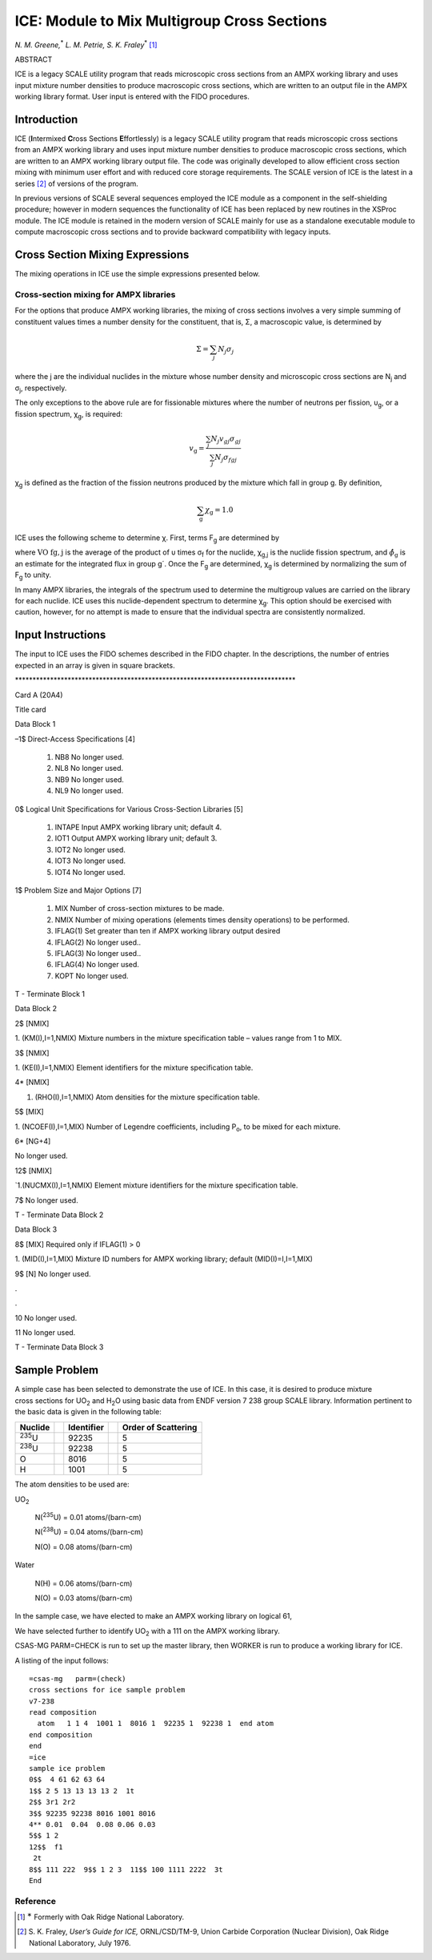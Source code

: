 .. _11-4:

ICE: Module to Mix Multigroup Cross Sections
============================================

*N. M. Greene,*\ :sup:`\*` *L. M. Petrie, S. K. Fraley*\ :sup:`\*` [1]_

ABSTRACT

ICE is a legacy SCALE utility program that reads microscopic cross
sections from an AMPX working library and uses input mixture number
densities to produce macroscopic cross sections, which are written to an
output file in the AMPX working library format. User input is entered
with the FIDO procedures.

.. _11-4-1:

Introduction
------------

ICE (**I**\ ntermixed **C**\ ross Sections **E**\ ffortlessly) is a
legacy SCALE utility program that reads microscopic cross sections from
an AMPX working library and uses input mixture number densities to
produce macroscopic cross sections, which are written to an AMPX working
library output file. The code was originally developed to allow
efficient cross section mixing with minimum user effort and with reduced
core storage requirements. The SCALE version of ICE is the latest in a
series [2]_ of versions of the program.

In previous versions of SCALE several sequences employed the ICE module
as a component in the self-shielding procedure; however in modern
sequences the functionality of ICE has been replaced by new routines in
the XSProc module. The ICE module is retained in the modern version of
SCALE mainly for use as a standalone executable module to compute
macroscopic cross sections and to provide backward compatibility with
legacy inputs.

.. _11-4-2:

Cross Section Mixing Expressions
--------------------------------

The mixing operations in ICE use the simple expressions presented below.

.. _11-4-2-1:

Cross-section mixing for AMPX libraries
~~~~~~~~~~~~~~~~~~~~~~~~~~~~~~~~~~~~~~~

For the options that produce AMPX working libraries, the mixing of
cross sections involves a very simple summing of constituent values
times a number density for the constituent, that is, Σ, a macroscopic
value, is determined by

.. math::

  \Sigma=\sum_{j} N_{j} \sigma_{j}


where the j are the individual nuclides in the mixture whose number
density and microscopic cross sections are N\ :sub:`j` and σ\ :sub:`j`,
respectively.

The only exceptions to the above rule are for fissionable mixtures where
the number of neutrons per fission, υ\ :sub:`g`, or a fission spectrum,
χ\ :sub:`g`, is required:

.. math::

  v_{\mathrm{g}}=\frac{\sum_{j} N_{j} v_{g j} \sigma_{g j}}{\sum_{j} N_{j} \sigma_{f g j}}

χ\ :sub:`g` is defined as the fraction of the fission neutrons produced
by the mixture which fall in group g. By definition,

.. math::

  \sum_{\mathrm{g}} \chi_{\mathrm{g}}=1.0

ICE uses the following scheme to determine χ. First, terms F\ :sub:`g`
are determined by

.. math::
  :label: eq11-4-1

  \mathrm{F}_{\mathrm{g}}=\sum_{\mathrm{j}} \mathrm{N}_{\mathrm{j}} \chi_{\mathrm{g}, \mathrm{j}} \sum_{\mathrm{g}^{\prime}} \overline{\mathrm{v} \sigma}_{\mathrm{fg}^{\prime}, \mathrm{j}} \hat{\phi}_{\mathrm{g}^{\prime}} ,


where :math:`\text { VO } \mathrm{fg}, \mathrm{j}` is the average of the product of υ times σ\ :sub:`f` for the
nuclide, χ\ :sub:`g,j` is the nuclide fission spectrum, and :math:`\hat{\phi}_{\mathrm{g}}` is an
estimate for the integrated flux in group g´. Once the F\ :sub:`g` are
determined, χ\ :sub:`g` is determined by normalizing the sum of
F\ :sub:`g` to unity.

In many AMPX libraries, the integrals of the spectrum used to determine
the multigroup values are carried on the library for each nuclide. ICE
uses this nuclide-dependent spectrum to determine χ\ :sub:`g`. This
option should be exercised with caution, however, for no attempt is made
to ensure that the individual spectra are consistently normalized.

.. _11-4-3:

Input Instructions
------------------

The input to ICE uses the FIDO schemes described in the FIDO chapter. In
the descriptions, the number of entries expected in an array is given in
square brackets.

\*******************************************************************************\*

Card A (20A4)

Title card

Data Block 1

–1$ Direct-Access Specifications [4]

  1. NB8 No longer used.

  2. NL8 No longer used.

  3. NB9 No longer used.

  4. NL9 No longer used.

0$ Logical Unit Specifications for Various Cross-Section Libraries [5]

  1. INTAPE Input AMPX working library unit; default 4.

  2. IOT1 Output AMPX working library unit; default 3.

  3. IOT2 No longer used.

  4. IOT3 No longer used.

  5. IOT4 No longer used.

1$ Problem Size and Major Options [7]

  1. MIX Number of cross-section mixtures to be made.

  2. NMIX Number of mixing operations (elements times density operations) to be performed.

  3. IFLAG(1) Set greater than ten if AMPX working library output desired

  4. IFLAG(2) No longer used..

  5. IFLAG(3) No longer used..

  6. IFLAG(4) No longer used.

  7. KOPT No longer used.

T - Terminate Block 1

Data Block 2

2$ [NMIX]

1. (KM(I),I=1,NMIX) Mixture numbers in the mixture specification table –
values range from 1 to MIX.

3$ [NMIX]

1. (KE(I),I=1,NMIX) Element identifiers for the mixture specification
table.

4\* [NMIX]

1. (RHO(I),I=1,NMIX) Atom densities for the mixture specification table.

5$ [MIX]

1. (NCOEF(I),I=1,MIX) Number of Legendre coefficients, including
P\ :sub:`o`, to be mixed for each mixture.

6\* [NG+4]

No longer used.

12$ [NMIX]

\`1.(NUCMX(I),I=1,NMIX) Element mixture identifiers for the mixture
specification table.

7$ No longer used.

T - Terminate Data Block 2

Data Block 3

8$ [MIX] Required only if IFLAG(1) > 0

1. (MID(I),I=1,MIX) Mixture ID numbers for AMPX working library;
default (MID(I)=I,I=1,MIX)

9$ [N] No longer used.

.

.

10 No longer used.

11 No longer used.

T - Terminate Data Block 3

.. _11-4-4:

Sample Problem
--------------

A simple case has been selected to demonstrate the use of ICE. In this
case, it is desired to produce mixture cross sections for UO\ :sub:`2`
and H\ :sub:`2`\ O using basic data from ENDF version 7 238 group SCALE
library. Information pertinent to the basic data is given in the
following table:

+---------------+--+------------+--+---------------------+
| Nuclide       |  | Identifier |  | Order of Scattering |
+===============+==+============+==+=====================+
| :sup:`235`\ U |  | 92235      |  | 5                   |
+---------------+--+------------+--+---------------------+
| :sup:`238`\ U |  | 92238      |  | 5                   |
+---------------+--+------------+--+---------------------+
| O             |  | 8016       |  | 5                   |
+---------------+--+------------+--+---------------------+
| H             |  | 1001       |  | 5                   |
+---------------+--+------------+--+---------------------+

The atom densities to be used are:

UO\ :sub:`2`

   N(\ :sup:`235`\ U) = 0.01 atoms/(barn-cm)

   N(\ :sup:`238`\ U) = 0.04 atoms/(barn-cm)

   N(O) = 0.08 atoms/(barn-cm)

Water

   N(H) = 0.06 atoms/(barn-cm)

   N(O) = 0.03 atoms/(barn-cm)

In the sample case, we have elected to make an AMPX working library on
logical 61,

We have selected further to identify UO\ :sub:`2` with a 111 on the AMPX
working library.

CSAS-MG PARM=CHECK is run to set up the master library, then WORKER is
run to produce a working library for ICE.

A listing of the input follows:

.. highlight:: scale

::

  =csas-mg   parm=(check)
  cross sections for ice sample problem
  v7-238
  read composition
    atom   1 1 4  1001 1  8016 1  92235 1  92238 1  end atom
  end composition
  end
  =ice
  sample ice problem
  0$$  4 61 62 63 64
  1$$ 2 5 13 13 13 13 2  1t
  2$$ 3r1 2r2
  3$$ 92235 92238 8016 1001 8016
  4** 0.01  0.04  0.08 0.06 0.03
  5$$ 1 2
  12$$  f1
   2t
  8$$ 111 222  9$$ 1 2 3  11$$ 100 1111 2222  3t
  End



Reference
~~~~~~~~~

.. [1]
   :sup:`∗` Formerly with Oak Ridge National Laboratory.

.. [2]
   S. K. Fraley, *User’s Guide for ICE,* ORNL/CSD/TM-9, Union Carbide
   Corporation (Nuclear Division), Oak Ridge National Laboratory, July
   1976.

